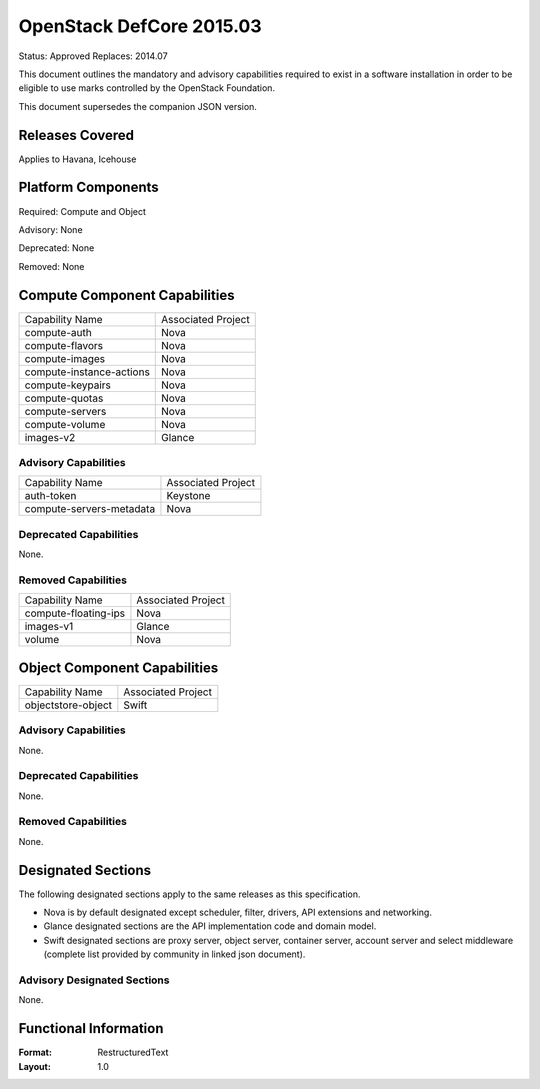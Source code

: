 =================================
OpenStack DefCore 2015.03
=================================

Status: Approved
Replaces: 2014.07

This document outlines the mandatory and advisory capabilities
required to exist in a software installation in order to be
eligible to use marks controlled by the OpenStack Foundation.

This document supersedes the companion JSON version.


Releases Covered
==============================
Applies to Havana, Icehouse


Platform Components
==============================
Required: Compute and Object

Advisory: None

Deprecated: None

Removed: None

Compute Component Capabilities
==============================

========================  ====================
Capability Name            Associated Project
------------------------  --------------------
compute-auth                  Nova
compute-flavors               Nova
compute-images                Nova
compute-instance-actions      Nova
compute-keypairs              Nova
compute-quotas                Nova
compute-servers               Nova
compute-volume                Nova
images-v2                     Glance
========================  ====================

Advisory Capabilities
------------------------------

========================  ====================
Capability Name               Associated Project
------------------------  --------------------
auth-token                Keystone
compute-servers-metadata  Nova
========================  ====================

Deprecated Capabilities
------------------------------
None.

Removed Capabilities
------------------------------

========================  ====================
Capability Name            Associated Project
------------------------  --------------------
compute-floating-ips        Nova
images-v1                   Glance
volume                      Nova
========================  ====================


Object Component Capabilities
==============================

========================  ====================
Capability Name            Associated Project
------------------------  --------------------
objectstore-object         Swift
========================  ====================

Advisory Capabilities
------------------------------
None.

Deprecated Capabilities
------------------------------
None.

Removed Capabilities
------------------------------
None.


Designated Sections
==============================

The following designated sections apply to the same releases as
this specification.

* Nova is by default designated except scheduler, filter, drivers, API
  extensions and networking.
* Glance designated sections are the API implementation code and domain model.
* Swift designated sections are proxy server, object server, container server,
  account server and select middleware (complete list provided by community in
  linked json document).


Advisory Designated Sections
------------------------------------

None.

Functional Information
======================
:Format: RestructuredText
:Layout: 1.0
